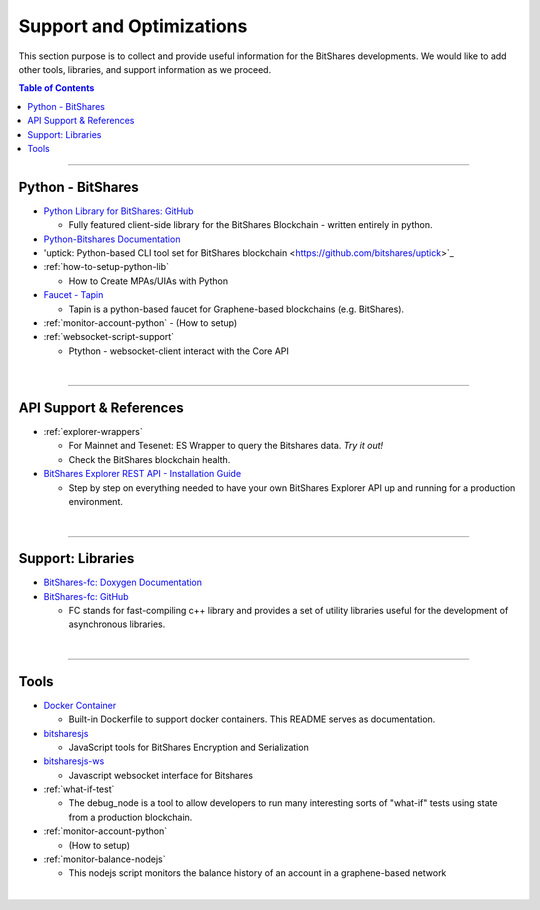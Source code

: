 

***************************
Support and Optimizations 
***************************

This section purpose is to collect and provide useful information for the BitShares developments. We would like to add other tools, libraries, and support information as we proceed. 
 

.. contents:: Table of Contents
   :local:
   
-------

.. _lib-python:

Python - BitShares
===============================
* `Python Library for BitShares: GitHub <https://github.com/bitshares/python-bitshares#python-library-for-bitshares>`_

  - Fully featured client-side library for the BitShares Blockchain - written entirely in python. 

* `Python-Bitshares Documentation <http://docs.pybitshares.com/en/latest/>`_ 
* 'uptick: Python-based CLI tool set for BitShares blockchain  <https://github.com/bitshares/uptick>`_ 
* :ref:`how-to-setup-python-lib`

  - How to Create MPAs/UIAs with Python
 
* `Faucet - Tapin <https://github.com/xeroc/tapin>`_

  -  Tapin is a python-based faucet for Graphene-based blockchains (e.g. BitShares). 
  
* :ref:`monitor-account-python`
  - (How to setup)

* :ref:`websocket-script-support`

  - Ptython - websocket-client interact with the Core API



  
|

--------
 
 
API Support & References
===================================

- :ref:`explorer-wrappers`

  - For Mainnet and Tesenet: ES Wrapper to query the Bitshares data. *Try it out!*
  - Check the BitShares blockchain health. 

- `BitShares Explorer REST API - Installation Guide <https://github.com/oxarbitrage/bitshares-explorer-api#bitshares-explorer-rest-api>`_

  - Step by step on everything needed to have your own BitShares Explorer API up and running for a production environment.

|

--------
 
Support: Libraries
======================

- `BitShares-fc: Doxygen Documentation <http://open-explorer.io/doxygen/fc/>`_
- `BitShares-fc: GitHub <https://github.com/bitshares/bitshares-fc#fc>`_

  - FC stands for fast-compiling c++ library and provides a set of utility libraries useful for the development of asynchronous libraries. 

|

--------
 

Tools
========================

- `Docker Container <https://github.com/bitshares/bitshares-core/blob/master/README-docker.md>`_

  -  Built-in Dockerfile to support docker containers. This README serves as documentation.
  
- `bitsharesjs <https://github.com/bitshares/bitsharesjs#bitsharesjs-bitsharesjs>`_

  - JavaScript tools for BitShares Encryption and Serialization
  
- `bitsharesjs-ws <https://github.com/bitshares/bitsharesjs-ws#bitshares-websocket-interface-bitsharesjs-ws>`_

  - Javascript websocket interface for Bitshares 
  
  
- :ref:`what-if-test`

  - The debug_node is a tool to allow developers to run many interesting sorts of "what-if" tests using state from a production blockchain. 
  
- :ref:`monitor-account-python`

  - (How to setup)
  
- :ref:`monitor-balance-nodejs`  

  - This nodejs script monitors the balance history of an account in a graphene-based network
 
|

